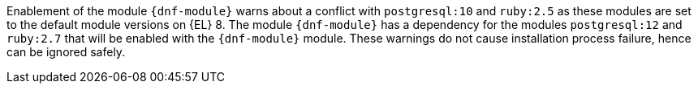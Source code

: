 Enablement of the module `{dnf-module}` warns about a conflict with `postgresql:10` and `ruby:2.5` as these modules are set to the default module versions on {EL} 8.
The module `{dnf-module}` has a dependency for the modules `postgresql:12` and `ruby:2.7` that will be enabled with the `{dnf-module}` module.
These warnings do not cause installation process failure, hence can be ignored safely.
ifdef::satellite[]
For more information about modules and lifecycle streams on {RHEL} 8, see https://access.redhat.com/support/policy/updates/rhel-app-streams-life-cycle[{RHEL} Application Streams Lifecycle].
endif::[]
